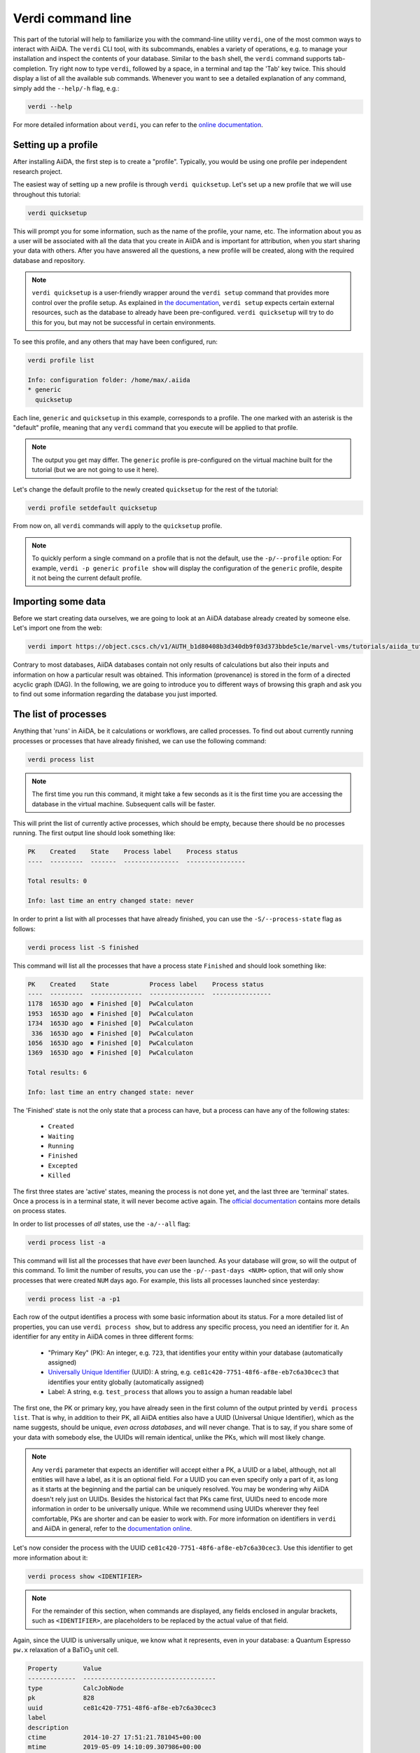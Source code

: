 Verdi command line
==================

This part of the tutorial will help to familiarize you with the command-line utility ``verdi``, one of the most common ways to interact with AiiDA.
The ``verdi`` CLI tool, with its subcommands, enables a variety of operations, e.g. to manage your installation and inspect the contents of your database.
Similar to the ``bash`` shell, the ``verdi`` command supports tab-completion.
Try right now to type ``verdi``, followed by a space, in a terminal and tap the 'Tab' key twice.
This should display a list of all the available sub commands.
Whenever you want to see a detailed explanation of any command, simply add the ``--help/-h`` flag, e.g.:

.. code:: console

    verdi --help

For more detailed information about ``verdi``, you can refer to the `online documentation <https://aiida-core.readthedocs.io/en/latest/verdi/verdi_user_guide.html>`_.


.. _setup_verdi_quicksetup:

Setting up a profile
--------------------

After installing AiiDA, the first step is to create a "profile".
Typically, you would be using one profile per independent research project.

The easiest way of setting up a new profile is through ``verdi quicksetup``.
Let's set up a new profile that we will use throughout this tutorial:

.. code:: console

    verdi quicksetup

This will prompt you for some information, such as the name of the profile, your name, etc.
The information about you as a user will be associated with all the data that you create in AiiDA
and is important for attribution, when you start sharing your data with others.
After you have answered all the questions, a new profile will be created, along
with the required database and repository.

.. note::

    ``verdi quicksetup`` is a user-friendly wrapper around the ``verdi setup`` command that provides more control over the profile setup.
    As explained in `the documentation <https://aiida-core.readthedocs.io/en/latest/install/installation.html#database-setup>`_, ``verdi setup`` expects certain external resources, such as the database to already have been pre-configured.
    ``verdi quicksetup`` will try to do this for you, but may not be successful in certain environments.

To see this profile, and any others that may have been configured, run:

.. code:: console

    verdi profile list

    Info: configuration folder: /home/max/.aiida
    * generic
      quicksetup

Each line, ``generic`` and ``quicksetup`` in this example, corresponds to a profile. 
The one marked with an asterisk is the "default" profile, meaning that any ``verdi`` command that you execute will be applied to that profile.

.. note::

    The output you get may differ.
    The ``generic`` profile is pre-configured on the virtual machine built for the tutorial (but we are not going to use it here).

Let's change the default profile to the newly created ``quicksetup`` for the rest of the tutorial:

.. code:: console

    verdi profile setdefault quicksetup

From now on, all ``verdi`` commands will apply to the ``quicksetup`` profile.

.. note::

    To quickly perform a single command on a profile that is not the default, use the ``-p/--profile`` option:
    For example, ``verdi -p generic profile show`` will display the configuration of the ``generic`` profile, despite it not being the current default profile.


Importing some data
-------------------

Before we start creating data ourselves, we are going to look at an AiiDA database already created by someone else.
Let's import one from the web:

.. code:: console

    verdi import https://object.cscs.ch/v1/AUTH_b1d80408b3d340db9f03d373bbde5c1e/marvel-vms/tutorials/aiida_tutorial_2019_05_perovskites_v0.2.aiida

Contrary to most databases, AiiDA databases contain not only results of calculations but also their inputs and information on how a particular result was obtained.
This information (provenance) is stored in the form of a directed acyclic graph (DAG).
In the following, we are going to introduce you to different ways of browsing this graph and ask you to find out some information regarding the database you just imported.


The list of processes
---------------------

Anything that 'runs' in AiiDA, be it calculations or workflows, are called processes.
To find out about currently running processes or processes that have already finished, we can use the following command:

.. code:: console

    verdi process list

.. note::

    The first time you run this command, it might take a few seconds as it is the first time you are accessing the database in the virtual machine.
    Subsequent calls will be faster.

This will print the list of currently active processes, which should be empty, because there should be no processes running.
The first output line should look something like:

.. code:: console

    PK    Created    State    Process label    Process status
    ----  ---------  -------  ---------------  ----------------

    Total results: 0

    Info: last time an entry changed state: never

In order to print a list with all processes that have already finished, you can use the ``-S/--process-state`` flag as follows:

.. code:: console

    verdi process list -S finished

This command will list all the processes that have a process state ``Finished`` and should look something like:

.. code:: console

    PK    Created    State           Process label    Process status
    ----  ---------  --------------  ---------------  ----------------
    1178  1653D ago  ⏹ Finished [0]  PwCalculaton
    1953  1653D ago  ⏹ Finished [0]  PwCalculaton
    1734  1653D ago  ⏹ Finished [0]  PwCalculaton
     336  1653D ago  ⏹ Finished [0]  PwCalculaton
    1056  1653D ago  ⏹ Finished [0]  PwCalculaton
    1369  1653D ago  ⏹ Finished [0]  PwCalculaton

    Total results: 6

    Info: last time an entry changed state: never

The 'Finished' state is not the only state that a process can have, but a process can have any of the following states:

    * ``Created``
    * ``Waiting``
    * ``Running``
    * ``Finished``
    * ``Excepted``
    * ``Killed``

The first three states are 'active' states, meaning the process is not done yet, and the last three are 'terminal' states.
Once a process is in a terminal state, it will never become active again.
The `official documentation <https://aiida-core.readthedocs.io/en/latest/concepts/processes.html#process-state>`_ contains more details on process states.

In order to list processes of *all* states, use the ``-a/--all`` flag:

.. code:: console

    verdi process list -a

This command will list all the processes that have *ever* been launched.
As your database will grow, so will the output of this command.
To limit the number of results, you can use the ``-p/--past-days <NUM>`` option, that will only show processes that were created ``NUM`` days ago.
For example, this lists all processes launched since yesterday:

.. code:: console

    verdi process list -a -p1

.. _2019-aiida-identifiers:

Each row of the output identifies a process with some basic information about its status.
For a more detailed list of properties, you can use ``verdi process show``, but to address any specific process, you need an identifier for it.
An identifier for any entity in AiiDA comes in three different forms:

 * "Primary Key" (PK): An integer, e.g. ``723``, that identifies your entity within your database (automatically assigned)
 * `Universally Unique Identifier <https://en.wikipedia.org/wiki/Universally_unique_identifier#Version_4_(random)>`_ (UUID): A string, e.g. ``ce81c420-7751-48f6-af8e-eb7c6a30cec3`` that identifies your entity globally (automatically assigned)
 * Label: A string, e.g. ``test_process`` that allows you to assign a human readable label

The first one, the PK or primary key, you have already seen in the first column of the output printed by ``verdi process list``.
That is why, in addition to their PK, all AiiDA entities also have a UUID (Universal Unique Identifier), which as the name suggests, should be unique, `even across databases`, and will never change.
That is to say, if you share some of your data with somebody else, the UUIDs will remain identical, unlike the PKs, which will most likely change.

.. note::

    Any ``verdi`` parameter that expects an identifier will accept either a PK, a UUID or a label, although, not all entities will have a label, as it is an optional field.
    For a UUID you can even specify only a part of it, as long as it starts at the beginning and the partial can be uniquely resolved.
    You may be wondering why AiiDA doesn't rely just on UUIDs.
    Besides the historical fact that PKs came first, UUIDs need to encode more information in order to be universally unique.
    While we recommend using UUIDs wherever they feel comfortable, PKs are shorter and can be easier to work with.
    For more information on identifiers in ``verdi`` and AiiDA in general, refer to the `documentation online <https://aiida-core.readthedocs.io/en/latest/verdi/verdi_user_guide.html#cli-identifiers>`_.

Let's now consider the process with the UUID ``ce81c420-7751-48f6-af8e-eb7c6a30cec3``.
Use this identifier to get more information about it:

.. code:: console

    verdi process show <IDENTIFIER>

.. note::

    For the remainder of this section, when commands are displayed, any fields enclosed in angular brackets, such as ``<IDENTIFIER>``, are placeholders to be replaced by the actual value of that field.

Again, since the UUID is universally unique, we know what it represents, even in your database: a Quantum Espresso ``pw.x`` relaxation of a BaTiO\ :sub:`3` unit cell.

.. code:: console

    Property       Value
    -------------  ------------------------------------
    type           CalcJobNode
    pk             828
    uuid           ce81c420-7751-48f6-af8e-eb7c6a30cec3
    label
    description
    ctime          2014-10-27 17:51:21.781045+00:00
    mtime          2019-05-09 14:10:09.307986+00:00
    process state  Finished
    exit status    0
    computer       [1] daint

    Inputs      PK    Type
    ----------  ----  -------------
    pseudos
        Ba      611   UpfData
        O       661   UpfData
        Ti      989   UpfData
    code        825   Code
    kpoints     811   KpointsData
    parameters  829   Dict
    settings    813   Dict
    structure   27    StructureData

    Outputs                    PK  Type
    -----------------------  ----  -------------
    output_kpoints           1894  KpointsData
    output_parameters          62  Dict
    output_structure           61  StructureData
    output_trajectory_array    63  ArrayData
    remote_folder             357  RemoteData
    retrieved                  60  FolderData

The output should show a overview with some general information about the process.
Additionally, it will show what its inputs and outputs were and if it was called by another process, or if it called other processes itself.
You can use the PKs shown for the inputs and outputs to get more information about those nodes.

.. warning::

    Since the inputs and outputs are ``Data`` nodes, not ``Process`` nodes, use ``verdi node show`` instead.


.. _aiidagraph:

A typical AiiDA graph
---------------------

AiiDA stores inputs, used by a calculation, as well as the outputs it created, in the database.
These objects are connected in a graph that looks like :numref:`fig_graph_input_only`.
We suggest that you have a look to the figure before going ahead.

.. _fig_graph_input_only:
.. figure:: include/images/verdi_graph/batio3/graph-input.png
   :width: 100%

   Graph with all inputs (data, circles; and code, diamond) to the Quantum ESPRESSO calculation (square) that you will create in the :ref:`calculations` section of this tutorial.

.. _fig_graph:
.. figure:: include/images/verdi_graph/batio3/graph-full.png
   :width: 100%

   Same as :numref:`fig_graph_input_only`, but also with the outputs that the engine will create and connect automatically.
   The ``RemoteData`` node is created during submission and can be thought as a symbolic link to the remote folder in which the calculation runs on the cluster.
   The other nodes are created when the calculation has finished, after retrieval and parsing.
   The node with linkname 'retrieved' contains the raw output files stored in the AiiDA repository; all other nodes are added by the parser.
   Additional nodes (symbolized in gray) can be added by the parser (e.g. an output ``StructureData`` if you performed a relaxation calculation, a ``TrajectoryData`` for molecular dynamics etc.).

You can create a similar graph for any calculation node by using the utility ``verdi graph generate <IDENTIFIER>``.
For example, before you obtained information (in text form) for UUID ``ce81c420`` using the command ``verdi process show``.
To visualize similar information in graph(ical) form, run the command:

.. code:: console

    verdi graph generate <IDENTIFIER>

This command will create the file ``<PK>.dot`` that can be rendered by means of the utility ``dot`` as follows:

.. code:: console

    dot -Tpdf -o <PK>.pdf <PK>.dot

you will create a pdf file ``<PK>.pdf``.
You can open this file on the Amazon machine by using ``evince`` or, if you feel that the ssh connection is too slow, copy it via ``scp`` to your local machine.
To do so, if you are using Linux/Mac OS X, you can type in your *local* machine:

.. code:: console

    scp aiidatutorial:<path_with_the_graph_pdf> <local_folder>

and then open the file.
Alternatively, you can use graphical software to achieve the same, for instance: WinSCP on Windows, Cyberduck on the Mac, or the 'Connect to server' option in the main menu after clicking on the desktop for Ubuntu.

Spend some time to familiarize yourself with the graph structure.
After that, you can continue to the next section where we will inspect the different elements of this graph.

Inspecting the nodes of a graph
-------------------------------

Dict and CalcJobNode
~~~~~~~~~~~~~~~~~~~~~~~~~~~~~~

Now, let us have a closer look at the some of the nodes appearing in the graph.
Choose the node of the type ``Dict`` with input link name ``parameters`` and type in the terminal:

.. code:: console

    verdi data dict show <IDENTIFIER>

A ``Dict`` contains a dictionary (i.e. key–value pairs), stored in the database in a format ready to be queried.
We will learn how to run queries later on in this tutorial.
The command above will print the content dictionary, containing the parameters used to define the input file for the calculation.
You can compare the dictionary with the content of the raw input file to Quantum ESPRESSO (that was generated by AiiDA) via the command:

.. code:: console

    verdi calcjob inputcat <IDENTIFIER>

where you substitute the identifier of the calculation node.
Check the consistency of the parameters written in the input file and those stored in the ``Dict`` node.
Even if you don't know the meaning of the input flags of a Quantum ESPRESSO calculation, you should be able to see how the input dictionary has been converted to Fortran namelists.

The previous command just printed the content of the 'default' input file ``aiida.in``.
To see a list of all the files used to run a calculation (input file, submission script, etc.) instead type:

.. code:: console

    verdi calcjob inputls <IDENTIFIER>

Adding a ``--color`` flag allows you to easily distinguish files from folders by a different coloring.
Once you know the name of the file you want to visualize, you can call the ``verdi calcjob inputcat [PATH]`` command specifying the path.
For instance, to see the submission script, you can do:

.. code:: console

    verdi calcjob inputcat <IDENTIFIER> _aiidasubmit.sh

StructureData
~~~~~~~~~~~~~

Now let us focus on ``StructureData`` objects, which represent a crystal structure.
We can consider for instance the input structure to the calculation we were considering before (it should have the UUID ``3a4b1270``).
Such objects can be inspected interactively by means of an atomic viewer such as the one provided by ``ase``.
AiiDA however supports several other viewers such as ``xcrysden``, ``jmol``, and ``vmd``.
Type in the terminal:

.. code:: console

    verdi data structure show --format ase <IDENTIFIER>

to show the selected structure, although it will take a few seconds to appear
You should be able to rotate the view with the right mouse button.

.. note::

    If you receive some errors, make sure you started your SSH connection with the ``-X`` or ``-Y`` flag.

Alternatively, especially if showing them interactively is too slow over SSH, you can export the content of a structure node in various popular formats such as ``xyz`` or ``xsf``.
This is achieved by typing in the terminal:

.. code:: console

    verdi data structure export --format xsf <IDENTIFIER> > <IDENTIFIER>.xsf

You can open the generated ``xsf`` file and observe the cell and the coordinates.
Then, you can then copy ``<IDENTIFIER>.xsf`` from the Amazon machine to your local one and then visualize it, e.g. with ``xcrysden`` (if you have it installed):

.. code:: console

    xcrysden --xsf <IDENTIFIER>.xsf

Codes and computers
~~~~~~~~~~~~~~~~~~~

Let us focus now on the nodes of type ``Code``.
A code represents (in the database) the actual executable used to run the calculation.
Find the identifier of such a node in the graph and type:

.. code:: console

    verdi code show <IDENTIFIER>

The command prints information on the plugin used to interface the code to AiiDA, the remote machine on which the code is executed, the path of its executable, etc.
To show a list of all available codes type:

.. code:: console

    verdi code list

If you want to show all codes, including hidden ones and those created by other users, use ``verdi code list -a -A``.
Now, among the entries of the output you should also find the code just shown.

Similarly, the list of computers on which AiiDA can submit calculations is accessible by means of the command:

.. code:: console

    verdi computer list -a

The ``-a`` flag shows all computers, also the one imported in your database but that you did not configure, i.e. to which you don't have access.
Details about each computer can be obtained by the command:

.. code:: console

    verdi computer show <COMPUTERNAME>

Now you have the tools to answer the question: what is the scheduler installed on the computer where the calculations of the graph have run?

Calculation results
~~~~~~~~~~~~~~~~~~~

The results of a calculation can be accessed directly from the calculation node.
Type in the terminal:

.. code:: console

    verdi calcjob res <IDENTIFIER>

which will print the output dictionary of the 'scalar' results parsed by AiiDA at the end of the calculation.
Note that this is actually a shortcut for:

.. code:: console

    verdi data dict show <IDENTIFIER>

where ``IDENTIFIER`` refers to the ``Dict`` node attached as an output of the calculation node, with link name ``output_parameters``.
By looking at the output of the command, what is the Fermi energy of the calculation with UUID ``ce81c420``?

Similarly to what you did for the calculation inputs, you can access the output files via the commands:

.. code:: console

    verdi calcjob outputls <IDENTIFIER>

and

.. code:: console

    verdi calcjob outputcat <IDENTIFIER>

Use the latter to verify that the Fermi energy that you have found in the last step has been extracted correctly from the output file

.. note::

    Hint: filter the lines containing the string 'Fermi', e.g. using ``grep``, to isolate the relevant lines

The results of calculations are stored in two ways: ``Dict`` objects are stored in the database, which makes querying them very convenient, whereas ``ArrayData`` objects are stored on the disk.
Once more, use the command ``verdi data array show <IDENTIFIER>`` to determine the Fermi energy obtained from calculation with the UUID ``ce81c420``.
This time you will need to use the identifier of the output ``ArrayData`` of the calculation, with link name ``output_trajectory_array``.
As you might have realized the difference now is that the whole series of values of the Fermi energy calculated after each relax/vc-relax step are stored.
The choice of what to store in ``Dict`` and ``ArrayData`` nodes is made by the parser of ``pw.x`` implemented in the ``aiida-quantumespresso`` plugin.

(Optional section) Comments
~~~~~~~~~~~~~~~~~~~~~~~~~~~

AiiDA offers the possibility to attach comments to a any node, in order to be able to remember more easily its details.
Node with UUID prefix ``ce81c420`` should have no comments, but you can add a very instructive one by typing in the terminal:

.. code:: console

    verdi comment add "vc-relax of a BaTiO3 done with QE pw.x" -N <IDENTIFIER>

Now, if you ask for a list of all comments associated to that calculation by typing:

.. code:: console

    verdi comment show <IDENTIFIER>

the comment that you just added will appear together with some useful information such as its creator and creation date.
We let you play with the other options of ``verdi comment`` command to learn how to update or remove comments.

AiiDA groups of calculations
----------------------------

In AiiDA, calculations (and more generally nodes) can be organized in groups, which are particularly useful to assign a set of calculations or data to a common project.
This allows you to have quick access to a whole set of calculations with no need for tedious browsing of the database or writing complex scripts for retrieving the desired nodes.
Type in the terminal:

.. code:: console

    verdi group list

to show a list of the groups that already exist in the database.
Choose the PK of the group named ``tutorial_pbesol`` and look at the calculations that it contains by typing:

.. code:: console

    verdi group show <IDENTIFIER>

In this case, we have used the name of the group to organize calculations according to the pseudopotential that has been used to perform them.
Among the rows printed by the last command you will be able to find the calculation we have been inspecting until now.

If, instead, you want to know all the groups to which a specific node belongs, you can run:

.. code:: console

    verdi group list -N/--node <IDENTIFIER>
